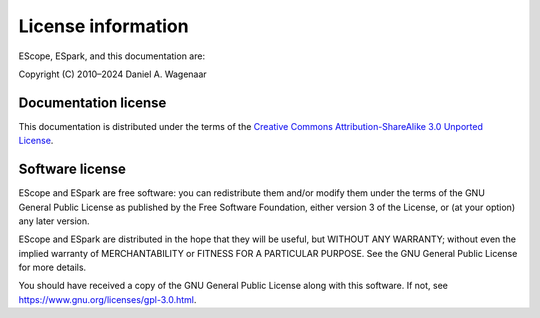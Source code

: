 .. _license:

License information
===================

EScope, ESpark, and this documentation are:

Copyright (C) 2010–2024 Daniel A. Wagenaar


Documentation license
---------------------

This documentation is distributed under the terms of the `Creative
Commons Attribution-ShareAlike 3.0 Unported License
<https://en.wikipedia.org/wiki/Wikipedia:Text_of_the_Creative_Commons_Attribution-ShareAlike_3.0_Unported_License>`_.

Software license
----------------

EScope and ESpark are free software: you can redistribute them and/or
modify them under the terms of the GNU General Public License as
published by the Free Software Foundation, either version 3 of the
License, or (at your option) any later version.

EScope and ESpark are distributed in the hope that they will be
useful, but WITHOUT ANY WARRANTY; without even the implied warranty of
MERCHANTABILITY or FITNESS FOR A PARTICULAR PURPOSE.  See the GNU
General Public License for more details.

You should have received a copy of the GNU General Public License
along with this software.  If not, see
https://www.gnu.org/licenses/gpl-3.0.html.

